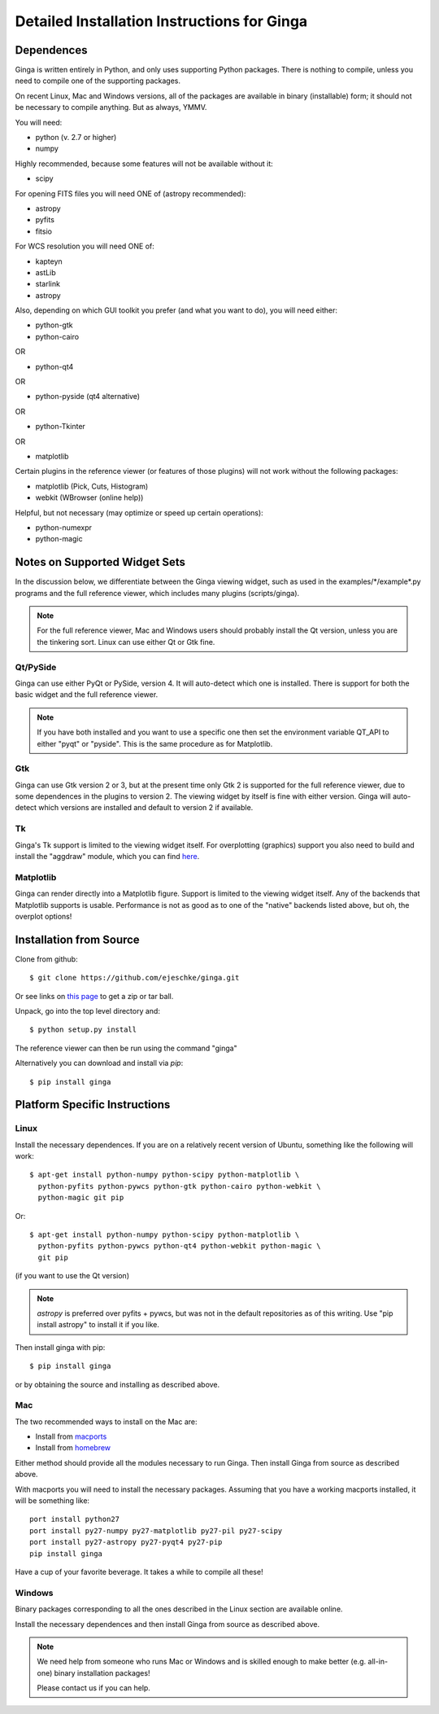 ++++++++++++++++++++++++++++++++++++++++++++
Detailed Installation Instructions for Ginga
++++++++++++++++++++++++++++++++++++++++++++

===========
Dependences
===========

Ginga is written entirely in Python, and only uses supporting Python
packages.  There is nothing to compile, unless you need to compile one
of the supporting packages.

On recent Linux, Mac and Windows versions, all of the packages are
available in binary (installable) form; it should not be necessary to
compile anything.  But as always, YMMV.

You will need:

* python (v. 2.7 or higher)
* numpy

Highly recommended, because some features will not be available without it:

* scipy

For opening FITS files you will need ONE of (astropy recommended):

* astropy
* pyfits
* fitsio

For WCS resolution you will need ONE of:

* kapteyn
* astLib
* starlink
* astropy

Also, depending on which GUI toolkit you prefer (and what you want to
do), you will need either: 

* python-gtk
* python-cairo

OR

* python-qt4

OR

* python-pyside (qt4 alternative)

OR

* python-Tkinter

OR

* matplotlib

Certain plugins in the reference viewer (or features of those plugins)
will not work without the following packages:

* matplotlib (Pick, Cuts, Histogram)
* webkit (WBrowser (online help))

Helpful, but not necessary (may optimize or speed up certain
operations):

* python-numexpr
* python-magic

==============================
Notes on Supported Widget Sets
==============================

In the discussion below, we differentiate between the Ginga viewing
widget, such as used in the examples/\*/example\*.py programs and the full
reference viewer, which includes many plugins (scripts/ginga).

.. note:: For the full reference viewer, Mac and Windows users
	  should probably install the Qt version, unless you are
	  the tinkering sort.  Linux can use either Qt or Gtk fine.

Qt/PySide
=========

Ginga can use either PyQt or PySide, version 4.  It will auto-detect
which one is installed.  There is support for both the basic widget and
the full reference viewer.
  
.. note:: If you have both installed and you want to use a specific one
	  then set the environment variable QT_API to either "pyqt" or
	  "pyside".  This is the same procedure as for Matplotlib.


Gtk
===

Ginga can use Gtk version 2 or 3, but at the present time only Gtk 2 is
supported for the full reference viewer, due to some dependences in the
plugins to version 2.  The viewing widget by itself is fine with either
version.  Ginga will auto-detect which versions are installed and
default to version 2 if available.

Tk
===

Ginga's Tk support is limited to the viewing widget itself.  For
overplotting (graphics) support you also need to build and install the
"aggdraw" module, which you can find 
`here <http://ejeschke.github.io/aggdraw/>`_.

Matplotlib
==========

Ginga can render directly into a Matplotlib figure.  Support is limited
to the viewing widget itself.  Any of the backends that Matplotlib
supports is usable.  Performance is not as good as to one of the
"native" backends listed above, but oh, the overplot options!


========================
Installation from Source
========================

Clone from github::

    $ git clone https://github.com/ejeschke/ginga.git

Or see links on `this page <http://ejeschke.github.io/ginga/>`_
to get a zip or tar ball.

Unpack, go into the top level directory and:: 

    $ python setup.py install

The reference viewer can then be run using the command "ginga"

Alternatively you can download and install via `pip`::

    $ pip install ginga

==============================
Platform Specific Instructions
==============================

Linux
=====

Install the necessary dependences.  If you are on a relatively recent
version of Ubuntu, something like the following will work::

    $ apt-get install python-numpy python-scipy python-matplotlib \
      python-pyfits python-pywcs python-gtk python-cairo python-webkit \
      python-magic git pip

Or::

    $ apt-get install python-numpy python-scipy python-matplotlib \
      python-pyfits python-pywcs python-qt4 python-webkit python-magic \
      git pip

(if you want to use the Qt version)

.. note:: `astropy` is preferred over pyfits + pywcs, but was not in the
	  default repositories as of this writing.  Use "pip install
	  astropy" to install it if you like.

Then install ginga with pip::

    $ pip install ginga

or by obtaining the source and installing as described above.


Mac
===

The two recommended ways to install on the Mac are:

* Install from `macports <http://www.macports.org/>`_
* Install from `homebrew <http://brew.sh/>`_

Either method should provide all the modules necessary to run
Ginga.  Then install Ginga from source as described above.

With macports you will need to install the necessary packages.  Assuming 
that you have a working macports installed, it will be something like::

    port install python27 
    port install py27-numpy py27-matplotlib py27-pil py27-scipy 
    port install py27-astropy py27-pyqt4 py27-pip
    pip install ginga

Have a cup of your favorite beverage.  It takes a while to compile all these!


Windows
=======

Binary packages corresponding to all the ones described in the Linux
section are available online.

Install the necessary dependences and then install Ginga from source as
described above. 

.. note:: We need help from someone who runs Mac or Windows and is
	  skilled enough to make better (e.g. all-in-one) binary
	  installation packages! 

	  Please contact us if you can help.

